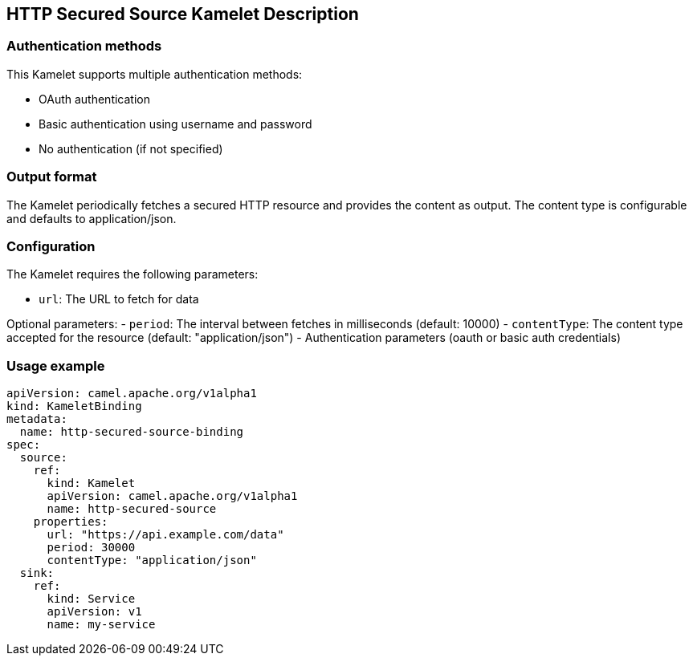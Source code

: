 == HTTP Secured Source Kamelet Description

=== Authentication methods

This Kamelet supports multiple authentication methods:

- OAuth authentication
- Basic authentication using username and password
- No authentication (if not specified)

=== Output format

The Kamelet periodically fetches a secured HTTP resource and provides the content as output. The content type is configurable and defaults to application/json.

=== Configuration

The Kamelet requires the following parameters:

- `url`: The URL to fetch for data

Optional parameters:
- `period`: The interval between fetches in milliseconds (default: 10000)
- `contentType`: The content type accepted for the resource (default: "application/json")
- Authentication parameters (oauth or basic auth credentials)

=== Usage example

```yaml
apiVersion: camel.apache.org/v1alpha1
kind: KameletBinding
metadata:
  name: http-secured-source-binding
spec:
  source:
    ref:
      kind: Kamelet
      apiVersion: camel.apache.org/v1alpha1
      name: http-secured-source
    properties:
      url: "https://api.example.com/data"
      period: 30000
      contentType: "application/json"
  sink:
    ref:
      kind: Service
      apiVersion: v1
      name: my-service
```